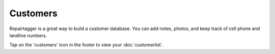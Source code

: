 .. _customers:

#########
Customers
#########

Repairtagger is a great way to build a customer database.  You can add notes,
photos, and keep track of cell phone and landline numbers.

Tap on the 'customers' icon in the footer to view your :doc:`customerlist`.

.. TODO add image of customer icon in footer
